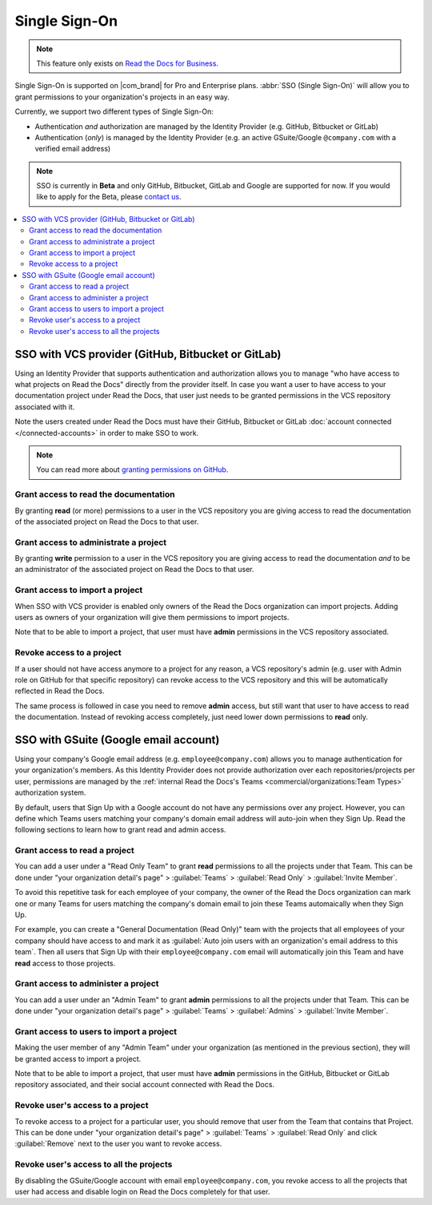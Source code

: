 Single Sign-On
==============

.. note::

   This feature only exists on `Read the Docs for Business <https://readthedocs.com/>`__.


Single Sign-On is supported on |com_brand| for Pro and Enterprise plans.
:abbr:`SSO (Single Sign-On)` will allow you to grant permissions to your organization's projects in an easy way.

Currently, we support two different types of Single Sign-On:

* Authentication *and* authorization are managed by the Identity Provider (e.g. GitHub, Bitbucket or GitLab)
* Authentication (*only*) is managed by the Identity Provider (e.g. an active GSuite/Google ``@company.com`` with a verified email address)

.. note::

   SSO is currently in **Beta** and only GitHub, Bitbucket, GitLab and Google are supported for now.
   If you would like to apply for the Beta, please `contact us <mailto:support@readthedocs.com>`_.

.. contents::
   :local:
   :depth: 2


SSO with VCS provider (GitHub, Bitbucket or GitLab)
---------------------------------------------------

Using an Identity Provider that supports authentication and authorization allows you to manage
"who have access to what projects on Read the Docs" directly from the provider itself.
In case you want a user to have access to your documentation project under Read the Docs,
that user just needs to be granted permissions in the VCS repository associated with it.

Note the users created under Read the Docs must have their GitHub, Bitbucket or GitLab
:doc:`account connected </connected-accounts>` in order to make SSO to work.

.. note::

   You can read more about `granting permissions on GitHub`_.

   .. _granting permissions on GitHub: https://docs.github.com/en/github/setting-up-and-managing-organizations-and-teams/repository-permission-levels-for-an-organization


Grant access to read the documentation
~~~~~~~~~~~~~~~~~~~~~~~~~~~~~~~~~~~~~~

By granting **read** (or more) permissions to a user in the VCS repository
you are giving access to read the documentation of the associated project on Read the Docs to that user.


Grant access to administrate a project
~~~~~~~~~~~~~~~~~~~~~~~~~~~~~~~~~~~~~~

By granting **write** permission to a user in the VCS repository
you are giving access to read the documentation *and* to be an administrator
of the associated project on Read the Docs to that user.


Grant access to import a project
~~~~~~~~~~~~~~~~~~~~~~~~~~~~~~~~

When SSO with VCS provider is enabled only owners of the Read the Docs organization can import projects.
Adding users as owners of your organization will give them permissions to import projects.

Note that to be able to import a project, that user must have **admin** permissions in the VCS repository associated.


Revoke access to a project
~~~~~~~~~~~~~~~~~~~~~~~~~~

If a user should not have access anymore to a project for any reason,
a VCS repository's admin (e.g. user with Admin role on GitHub for that specific repository)
can revoke access to the VCS repository and this will be automatically reflected in Read the Docs.

The same process is followed in case you need to remove **admin** access,
but still want that user to have access to read the documentation.
Instead of revoking access completely, just need lower down permissions to **read** only.


SSO with GSuite (Google email account)
--------------------------------------

Using your company's Google email address (e.g. ``employee@company.com``) allows you to
manage authentication for your organization's members.
As this Identity Provider does not provide authorization over each repositories/projects per user,
permissions are managed by the :ref:`internal Read the Docs's Teams <commercial/organizations:Team Types>` authorization system.

By default, users that Sign Up with a Google account do not have any permissions over any project.
However, you can define which Teams users matching your company's domain email address will auto-join when they Sign Up.
Read the following sections to learn how to grant read and admin access.


Grant access to read a project
~~~~~~~~~~~~~~~~~~~~~~~~~~~~~~

You can add a user under a "Read Only Team" to grant **read** permissions to all the projects under that Team.
This can be done under "your organization detail's page" > :guilabel:`Teams` > :guilabel:`Read Only` > :guilabel:`Invite Member`.

To avoid this repetitive task for each employee of your company,
the owner of the Read the Docs organization can mark one or many Teams for users matching the company's domain email
to join these Teams automaically when they Sign Up.

For example, you can create a "General Documentation (Read Only)" team
with the projects that all employees of your company should have access to
and mark it as :guilabel:`Auto join users with an organization's email address to this team`.
Then all users that Sign Up with their ``employee@company.com`` email will automatically join this Team and have **read** access to those projects.


Grant access to administer a project
~~~~~~~~~~~~~~~~~~~~~~~~~~~~~~~~~~~~

You can add a user under an "Admin Team" to grant **admin** permissions to all the projects under that Team.
This can be done under "your organization detail's page" > :guilabel:`Teams` > :guilabel:`Admins` > :guilabel:`Invite Member`.


Grant access to users to import a project
~~~~~~~~~~~~~~~~~~~~~~~~~~~~~~~~~~~~~~~~~

Making the user member of any "Admin Team" under your organization (as mentioned in the previous section),
they will be granted access to import a project.

Note that to be able to import a project, that user must have **admin** permissions in the GitHub, Bitbucket or GitLab repository associated,
and their social account connected with Read the Docs.


Revoke user's access to a project
~~~~~~~~~~~~~~~~~~~~~~~~~~~~~~~~~

To revoke access to a project for a particular user, you should remove that user from the Team that contains that Project.
This can be done under "your organization detail's page" > :guilabel:`Teams` > :guilabel:`Read Only` and click :guilabel:`Remove` next to the user you want to revoke access.


Revoke user's access to all the projects
~~~~~~~~~~~~~~~~~~~~~~~~~~~~~~~~~~~~~~~~

By disabling the GSuite/Google account with email ``employee@company.com``,
you revoke access to all the projects that user had access and disable login on Read the Docs completely for that user.
